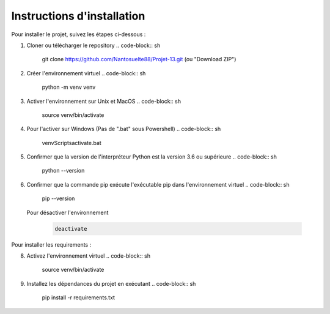 Instructions d'installation
============================

Pour installer le projet, suivez les étapes ci-dessous :

1. Cloner ou télécharger le repository
   .. code-block:: sh

        git clone https://github.com/Nantosuelte88/Projet-13.git (ou "Download ZIP")

2. Créer l'environnement virtuel
   .. code-block:: sh

        python -m venv venv

3. Activer l'environnement sur Unix et MacOS
   .. code-block:: sh

        source venv/bin/activate

4. Pour l'activer sur Windows (Pas de ".bat" sous Powershell)
   .. code-block:: sh

        venv\Scripts\activate.bat

5. Confirmer que la version de l'interpréteur Python est la version 3.6 ou supérieure
   .. code-block:: sh
        python --version

6. Confirmer que la commande pip exécute l'exécutable pip dans l'environnement virtuel
   .. code-block:: sh

        pip --version

 Pour désactiver l'environnement
   .. code-block:: sh

        deactivate


Pour installer les requirements : 

8. Activez l'environnement virtuel
   .. code-block:: sh

        source venv/bin/activate

9. Installez les dépendances du projet en exécutant
   .. code-block:: sh

        pip install -r requirements.txt
